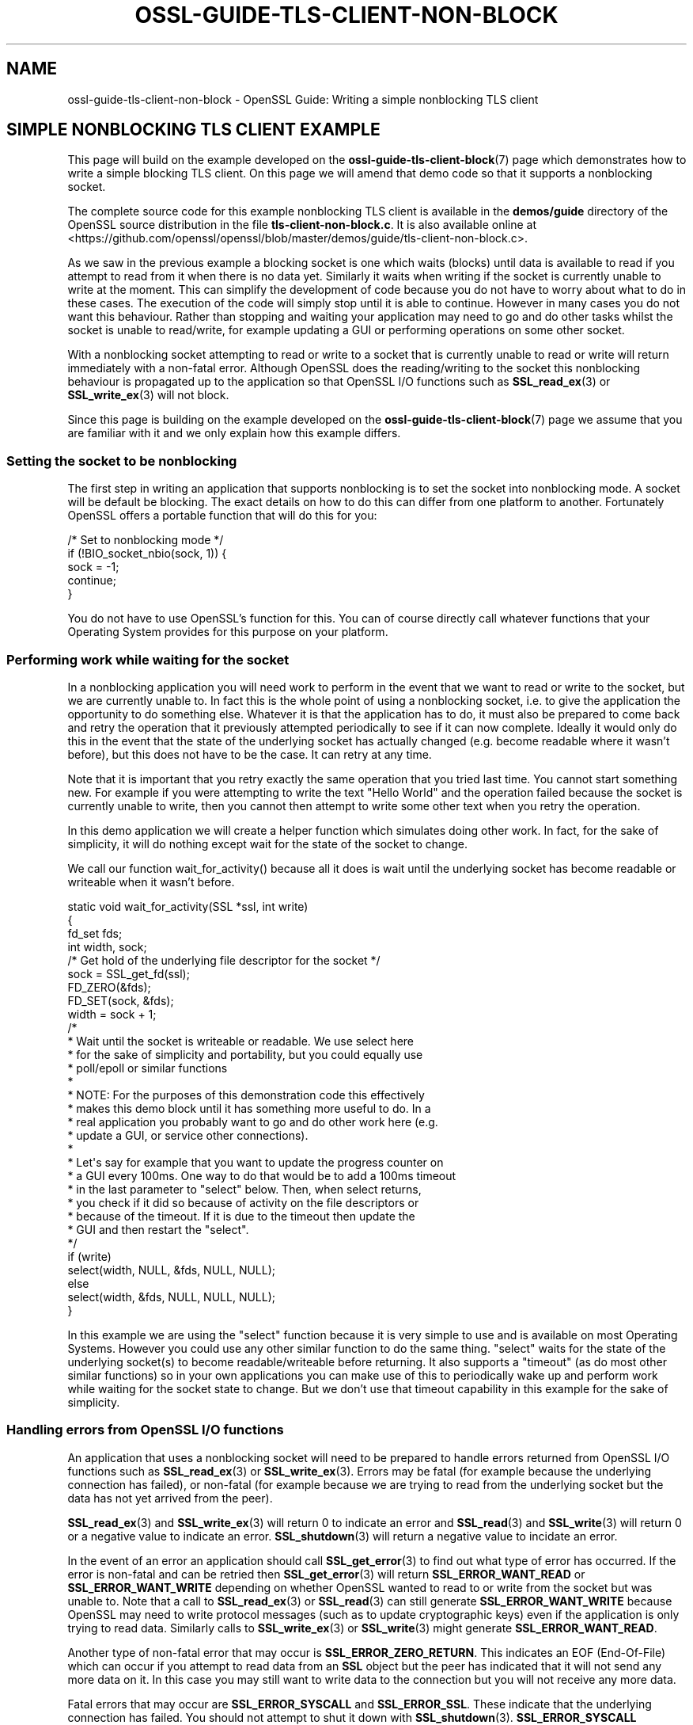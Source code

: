 .\" -*- mode: troff; coding: utf-8 -*-
.\" Automatically generated by Pod::Man 5.01 (Pod::Simple 3.43)
.\"
.\" Standard preamble:
.\" ========================================================================
.de Sp \" Vertical space (when we can't use .PP)
.if t .sp .5v
.if n .sp
..
.de Vb \" Begin verbatim text
.ft CW
.nf
.ne \\$1
..
.de Ve \" End verbatim text
.ft R
.fi
..
.\" \*(C` and \*(C' are quotes in nroff, nothing in troff, for use with C<>.
.ie n \{\
.    ds C` ""
.    ds C' ""
'br\}
.el\{\
.    ds C`
.    ds C'
'br\}
.\"
.\" Escape single quotes in literal strings from groff's Unicode transform.
.ie \n(.g .ds Aq \(aq
.el       .ds Aq '
.\"
.\" If the F register is >0, we'll generate index entries on stderr for
.\" titles (.TH), headers (.SH), subsections (.SS), items (.Ip), and index
.\" entries marked with X<> in POD.  Of course, you'll have to process the
.\" output yourself in some meaningful fashion.
.\"
.\" Avoid warning from groff about undefined register 'F'.
.de IX
..
.nr rF 0
.if \n(.g .if rF .nr rF 1
.if (\n(rF:(\n(.g==0)) \{\
.    if \nF \{\
.        de IX
.        tm Index:\\$1\t\\n%\t"\\$2"
..
.        if !\nF==2 \{\
.            nr % 0
.            nr F 2
.        \}
.    \}
.\}
.rr rF
.\" ========================================================================
.\"
.IX Title "OSSL-GUIDE-TLS-CLIENT-NON-BLOCK 7ossl"
.TH OSSL-GUIDE-TLS-CLIENT-NON-BLOCK 7ossl 2025-04-08 3.5.0 OpenSSL
.\" For nroff, turn off justification.  Always turn off hyphenation; it makes
.\" way too many mistakes in technical documents.
.if n .ad l
.nh
.SH NAME
ossl\-guide\-tls\-client\-non\-block
\&\- OpenSSL Guide: Writing a simple nonblocking TLS client
.SH "SIMPLE NONBLOCKING TLS CLIENT EXAMPLE"
.IX Header "SIMPLE NONBLOCKING TLS CLIENT EXAMPLE"
This page will build on the example developed on the
\&\fBossl\-guide\-tls\-client\-block\fR\|(7) page which demonstrates how to write a simple
blocking TLS client. On this page we will amend that demo code so that it
supports a nonblocking socket.
.PP
The complete source code for this example nonblocking TLS client is available
in the \fBdemos/guide\fR directory of the OpenSSL source distribution in the file
\&\fBtls\-client\-non\-block.c\fR. It is also available online at
<https://github.com/openssl/openssl/blob/master/demos/guide/tls\-client\-non\-block.c>.
.PP
As we saw in the previous example a blocking socket is one which waits (blocks)
until data is available to read if you attempt to read from it when there is no
data yet. Similarly it waits when writing if the socket is currently unable to
write at the moment. This can simplify the development of code because you do
not have to worry about what to do in these cases. The execution of the code
will simply stop until it is able to continue. However in many cases you do not
want this behaviour. Rather than stopping and waiting your application may need
to go and do other tasks whilst the socket is unable to read/write, for example
updating a GUI or performing operations on some other socket.
.PP
With a nonblocking socket attempting to read or write to a socket that is
currently unable to read or write will return immediately with a non-fatal
error. Although OpenSSL does the reading/writing to the socket this nonblocking
behaviour is propagated up to the application so that OpenSSL I/O functions such
as \fBSSL_read_ex\fR\|(3) or \fBSSL_write_ex\fR\|(3) will not block.
.PP
Since this page is building on the example developed on the
\&\fBossl\-guide\-tls\-client\-block\fR\|(7) page we assume that you are familiar with it
and we only explain how this example differs.
.SS "Setting the socket to be nonblocking"
.IX Subsection "Setting the socket to be nonblocking"
The first step in writing an application that supports nonblocking is to set
the socket into nonblocking mode. A socket will be default be blocking. The
exact details on how to do this can differ from one platform to another.
Fortunately OpenSSL offers a portable function that will do this for you:
.PP
.Vb 5
\&    /* Set to nonblocking mode */
\&    if (!BIO_socket_nbio(sock, 1)) {
\&        sock = \-1;
\&        continue;
\&    }
.Ve
.PP
You do not have to use OpenSSL's function for this. You can of course directly
call whatever functions that your Operating System provides for this purpose on
your platform.
.SS "Performing work while waiting for the socket"
.IX Subsection "Performing work while waiting for the socket"
In a nonblocking application you will need work to perform in the event that
we want to read or write to the socket, but we are currently unable to. In fact
this is the whole point of using a nonblocking socket, i.e. to give the
application the opportunity to do something else. Whatever it is that the
application has to do, it must also be prepared to come back and retry the
operation that it previously attempted periodically to see if it can now
complete. Ideally it would only do this in the event that the state of the
underlying socket has actually changed (e.g. become readable where it wasn't
before), but this does not have to be the case. It can retry at any time.
.PP
Note that it is important that you retry exactly the same operation that you
tried last time. You cannot start something new. For example if you were
attempting to write the text "Hello World" and the operation failed because the
socket is currently unable to write, then you cannot then attempt to write
some other text when you retry the operation.
.PP
In this demo application we will create a helper function which simulates doing
other work. In fact, for the sake of simplicity, it will do nothing except wait
for the state of the socket to change.
.PP
We call our function \f(CWwait_for_activity()\fR because all it does is wait until
the underlying socket has become readable or writeable when it wasn't before.
.PP
.Vb 4
\&    static void wait_for_activity(SSL *ssl, int write)
\&    {
\&        fd_set fds;
\&        int width, sock;
\&
\&        /* Get hold of the underlying file descriptor for the socket */
\&        sock = SSL_get_fd(ssl);
\&
\&        FD_ZERO(&fds);
\&        FD_SET(sock, &fds);
\&        width = sock + 1;
\&
\&        /*
\&         * Wait until the socket is writeable or readable. We use select here
\&         * for the sake of simplicity and portability, but you could equally use
\&         * poll/epoll or similar functions
\&         *
\&         * NOTE: For the purposes of this demonstration code this effectively
\&         * makes this demo block until it has something more useful to do. In a
\&         * real application you probably want to go and do other work here (e.g.
\&         * update a GUI, or service other connections).
\&         *
\&         * Let\*(Aqs say for example that you want to update the progress counter on
\&         * a GUI every 100ms. One way to do that would be to add a 100ms timeout
\&         * in the last parameter to "select" below. Then, when select returns,
\&         * you check if it did so because of activity on the file descriptors or
\&         * because of the timeout. If it is due to the timeout then update the
\&         * GUI and then restart the "select".
\&         */
\&        if (write)
\&            select(width, NULL, &fds, NULL, NULL);
\&        else
\&            select(width, &fds, NULL, NULL, NULL);
\&    }
.Ve
.PP
In this example we are using the \f(CW\*(C`select\*(C'\fR function because it is very simple
to use and is available on most Operating Systems. However you could use any
other similar function to do the same thing. \f(CW\*(C`select\*(C'\fR waits for the state of
the underlying socket(s) to become readable/writeable before returning. It also
supports a "timeout" (as do most other similar functions) so in your own
applications you can make use of this to periodically wake up and perform work
while waiting for the socket state to change. But we don't use that timeout
capability in this example for the sake of simplicity.
.SS "Handling errors from OpenSSL I/O functions"
.IX Subsection "Handling errors from OpenSSL I/O functions"
An application that uses a nonblocking socket will need to be prepared to
handle errors returned from OpenSSL I/O functions such as \fBSSL_read_ex\fR\|(3) or
\&\fBSSL_write_ex\fR\|(3). Errors may be fatal (for example because the underlying
connection has failed), or non-fatal (for example because we are trying to read
from the underlying socket but the data has not yet arrived from the peer).
.PP
\&\fBSSL_read_ex\fR\|(3) and \fBSSL_write_ex\fR\|(3) will return 0 to indicate an error and
\&\fBSSL_read\fR\|(3) and \fBSSL_write\fR\|(3) will return 0 or a negative value to indicate
an error. \fBSSL_shutdown\fR\|(3) will return a negative value to incidate an error.
.PP
In the event of an error an application should call \fBSSL_get_error\fR\|(3) to find
out what type of error has occurred. If the error is non-fatal and can be
retried then \fBSSL_get_error\fR\|(3) will return \fBSSL_ERROR_WANT_READ\fR or
\&\fBSSL_ERROR_WANT_WRITE\fR depending on whether OpenSSL wanted to read to or write
from the socket but was unable to. Note that a call to \fBSSL_read_ex\fR\|(3) or
\&\fBSSL_read\fR\|(3) can still generate \fBSSL_ERROR_WANT_WRITE\fR because OpenSSL
may need to write protocol messages (such as to update cryptographic keys) even
if the application is only trying to read data. Similarly calls to
\&\fBSSL_write_ex\fR\|(3) or \fBSSL_write\fR\|(3) might generate \fBSSL_ERROR_WANT_READ\fR.
.PP
Another type of non-fatal error that may occur is \fBSSL_ERROR_ZERO_RETURN\fR. This
indicates an EOF (End-Of-File) which can occur if you attempt to read data from
an \fBSSL\fR object but the peer has indicated that it will not send any more data
on it. In this case you may still want to write data to the connection but you
will not receive any more data.
.PP
Fatal errors that may occur are \fBSSL_ERROR_SYSCALL\fR and \fBSSL_ERROR_SSL\fR. These
indicate that the underlying connection has failed. You should not attempt to
shut it down with \fBSSL_shutdown\fR\|(3). \fBSSL_ERROR_SYSCALL\fR indicates that
OpenSSL attempted to make a syscall that failed. You can consult \fBerrno\fR for
further details. \fBSSL_ERROR_SSL\fR indicates that some OpenSSL error occurred. You
can consult the OpenSSL error stack for further details (for example by calling
\&\fBERR_print_errors\fR\|(3) to print out details of errors that have occurred).
.PP
In our demo application we will write a function to handle these errors from
OpenSSL I/O functions:
.PP
.Vb 7
\&    static int handle_io_failure(SSL *ssl, int res)
\&    {
\&        switch (SSL_get_error(ssl, res)) {
\&        case SSL_ERROR_WANT_READ:
\&            /* Temporary failure. Wait until we can read and try again */
\&            wait_for_activity(ssl, 0);
\&            return 1;
\&
\&        case SSL_ERROR_WANT_WRITE:
\&            /* Temporary failure. Wait until we can write and try again */
\&            wait_for_activity(ssl, 1);
\&            return 1;
\&
\&        case SSL_ERROR_ZERO_RETURN:
\&            /* EOF */
\&            return 0;
\&
\&        case SSL_ERROR_SYSCALL:
\&            return \-1;
\&
\&        case SSL_ERROR_SSL:
\&            /*
\&            * If the failure is due to a verification error we can get more
\&            * information about it from SSL_get_verify_result().
\&            */
\&            if (SSL_get_verify_result(ssl) != X509_V_OK)
\&                printf("Verify error: %s\en",
\&                    X509_verify_cert_error_string(SSL_get_verify_result(ssl)));
\&            return \-1;
\&
\&        default:
\&            return \-1;
\&        }
\&    }
.Ve
.PP
This function takes as arguments the \fBSSL\fR object that represents the
connection, as well as the return code from the I/O function that failed. In
the event of a non-fatal failure, it waits until a retry of the I/O operation
might succeed (by using the \f(CWwait_for_activity()\fR function that we developed
in the previous section). It returns 1 in the event of a non-fatal error
(except EOF), 0 in the event of EOF, or \-1 if a fatal error occurred.
.SS "Creating the SSL_CTX and SSL objects"
.IX Subsection "Creating the SSL_CTX and SSL objects"
In order to connect to a server we must create \fBSSL_CTX\fR and \fBSSL\fR objects for
this. The steps do this are the same as for a blocking client and are explained
on the \fBossl\-guide\-tls\-client\-block\fR\|(7) page. We won't repeat that information
here.
.SS "Performing the handshake"
.IX Subsection "Performing the handshake"
As in the demo for a blocking TLS client we use the \fBSSL_connect\fR\|(3) function
to perform the TLS handshake with the server. Since we are using a nonblocking
socket it is very likely that calls to this function will fail with a non-fatal
error while we are waiting for the server to respond to our handshake messages.
In such a case we must retry the same \fBSSL_connect\fR\|(3) call at a later time.
In this demo we this in a loop:
.PP
.Vb 7
\&    /* Do the handshake with the server */
\&    while ((ret = SSL_connect(ssl)) != 1) {
\&        if (handle_io_failure(ssl, ret) == 1)
\&            continue; /* Retry */
\&        printf("Failed to connect to server\en");
\&        goto end; /* Cannot retry: error */
\&    }
.Ve
.PP
We continually call \fBSSL_connect\fR\|(3) until it gives us a success response.
Otherwise we use the \f(CWhandle_io_failure()\fR function that we created earlier to
work out what we should do next. Note that we do not expect an EOF to occur at
this stage, so such a response is treated in the same way as a fatal error.
.SS "Sending and receiving data"
.IX Subsection "Sending and receiving data"
As with the blocking TLS client demo we use the \fBSSL_write_ex\fR\|(3) function to
send data to the server. As with \fBSSL_connect\fR\|(3) above, because we are using
a nonblocking socket, this call could fail with a non-fatal error. In that case
we should retry exactly the same \fBSSL_write_ex\fR\|(3) call again. Note that the
parameters must be \fIexactly\fR the same, i.e. the same pointer to the buffer to
write with the same length. You must not attempt to send different data on a
retry. An optional mode does exist (\fBSSL_MODE_ACCEPT_MOVING_WRITE_BUFFER\fR)
which will configure OpenSSL to allow the buffer being written to change from
one retry to the next. However, in this case, you must still retry exactly the
same data \- even though the buffer that contains that data may change location.
See \fBSSL_CTX_set_mode\fR\|(3) for further details. As in the TLS client
blocking tutorial (\fBossl\-guide\-tls\-client\-block\fR\|(7)) we write the request
in three chunks.
.PP
.Vb 10
\&    /* Write an HTTP GET request to the peer */
\&    while (!SSL_write_ex(ssl, request_start, strlen(request_start), &written)) {
\&        if (handle_io_failure(ssl, 0) == 1)
\&            continue; /* Retry */
\&        printf("Failed to write start of HTTP request\en");
\&        goto end; /* Cannot retry: error */
\&    }
\&    while (!SSL_write_ex(ssl, hostname, strlen(hostname), &written)) {
\&        if (handle_io_failure(ssl, 0) == 1)
\&            continue; /* Retry */
\&        printf("Failed to write hostname in HTTP request\en");
\&        goto end; /* Cannot retry: error */
\&    }
\&    while (!SSL_write_ex(ssl, request_end, strlen(request_end), &written)) {
\&        if (handle_io_failure(ssl, 0) == 1)
\&            continue; /* Retry */
\&        printf("Failed to write end of HTTP request\en");
\&        goto end; /* Cannot retry: error */
\&    }
.Ve
.PP
On a write we do not expect to see an EOF response so we treat that case in the
same way as a fatal error.
.PP
Reading a response back from the server is similar:
.PP
.Vb 10
\&    do {
\&        /*
\&         * Get up to sizeof(buf) bytes of the response. We keep reading until
\&         * the server closes the connection.
\&         */
\&        while (!eof && !SSL_read_ex(ssl, buf, sizeof(buf), &readbytes)) {
\&            switch (handle_io_failure(ssl, 0)) {
\&            case 1:
\&                continue; /* Retry */
\&            case 0:
\&                eof = 1;
\&                continue;
\&            case \-1:
\&            default:
\&                printf("Failed reading remaining data\en");
\&                goto end; /* Cannot retry: error */
\&            }
\&        }
\&        /*
\&         * OpenSSL does not guarantee that the returned data is a string or
\&         * that it is NUL terminated so we use fwrite() to write the exact
\&         * number of bytes that we read. The data could be non\-printable or
\&         * have NUL characters in the middle of it. For this simple example
\&         * we\*(Aqre going to print it to stdout anyway.
\&         */
\&        if (!eof)
\&            fwrite(buf, 1, readbytes, stdout);
\&    } while (!eof);
\&    /* In case the response didn\*(Aqt finish with a newline we add one now */
\&    printf("\en");
.Ve
.PP
The main difference this time is that it is valid for us to receive an EOF
response when trying to read data from the server. This will occur when the
server closes down the connection after sending all the data in its response.
.PP
In this demo we just print out all the data we've received back in the response
from the server. We continue going around the loop until we either encounter a
fatal error, or we receive an EOF (indicating a graceful finish).
.SS "Shutting down the connection"
.IX Subsection "Shutting down the connection"
As in the TLS blocking example we must shutdown the connection when we are
finished with it.
.PP
If our application was initiating the shutdown then we would expect to see
\&\fBSSL_shutdown\fR\|(3) give a return value of 0, and then we would continue to call
it until we received a return value of 1 (meaning we have successfully completed
the shutdown). In this particular example we don't expect \fBSSL_shutdown()\fR to
return 0 because we have already received EOF from the server indicating that it
has shutdown already. So we just keep calling it until \fBSSL_shutdown()\fR returns 1.
Since we are using a nonblocking socket we might expect to have to retry this
operation several times. If \fBSSL_shutdown\fR\|(3) returns a negative result then we
must call \fBSSL_get_error\fR\|(3) to work out what to do next. We use our
\&\fBhandle_io_failure()\fR function that we developed earlier for this:
.PP
.Vb 10
\&    /*
\&     * The peer already shutdown gracefully (we know this because of the
\&     * SSL_ERROR_ZERO_RETURN (i.e. EOF) above). We should do the same back.
\&     */
\&    while ((ret = SSL_shutdown(ssl)) != 1) {
\&        if (ret < 0 && handle_io_failure(ssl, ret) == 1)
\&            continue; /* Retry */
\&        /*
\&         * ret == 0 is unexpected here because that means "we\*(Aqve sent a
\&         * close_notify and we\*(Aqre waiting for one back". But we already know
\&         * we got one from the peer because of the SSL_ERROR_ZERO_RETURN
\&         * (i.e. EOF) above.
\&         */
\&        printf("Error shutting down\en");
\&        goto end; /* Cannot retry: error */
\&    }
.Ve
.SS "Final clean up"
.IX Subsection "Final clean up"
As with the blocking TLS client example, once our connection is finished with we
must free it. The steps to do this for this example are the same as for the
blocking example, so we won't repeat it here.
.SH "FURTHER READING"
.IX Header "FURTHER READING"
See \fBossl\-guide\-tls\-client\-block\fR\|(7) to read a tutorial on how to write a
blocking TLS client. See \fBossl\-guide\-quic\-client\-block\fR\|(7) to see how to do the
same thing for a QUIC client.
.SH "SEE ALSO"
.IX Header "SEE ALSO"
\&\fBossl\-guide\-introduction\fR\|(7), \fBossl\-guide\-libraries\-introduction\fR\|(7),
\&\fBossl\-guide\-libssl\-introduction\fR\|(7), \fBossl\-guide\-tls\-introduction\fR\|(7),
\&\fBossl\-guide\-tls\-client\-block\fR\|(7), \fBossl\-guide\-quic\-client\-block\fR\|(7)
.SH COPYRIGHT
.IX Header "COPYRIGHT"
Copyright 2023 The OpenSSL Project Authors. All Rights Reserved.
.PP
Licensed under the Apache License 2.0 (the "License").  You may not use
this file except in compliance with the License.  You can obtain a copy
in the file LICENSE in the source distribution or at
<https://www.openssl.org/source/license.html>.
